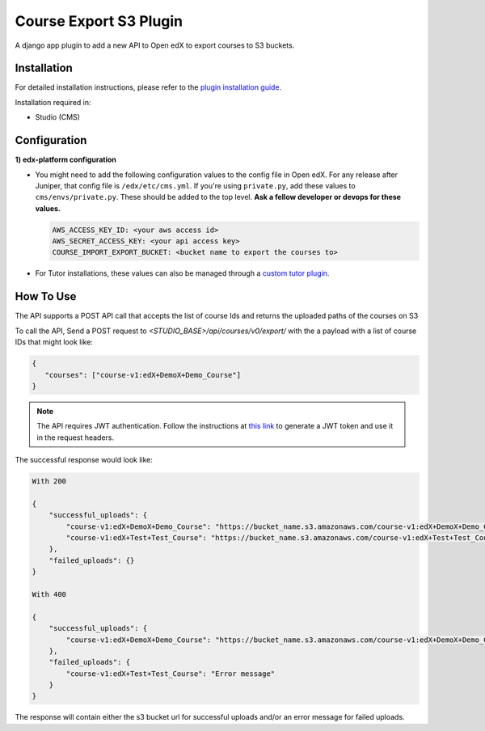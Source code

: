 Course Export S3 Plugin
=============================

A django app plugin to add a new API to Open edX to export courses to S3 buckets.


Installation
------------

For detailed installation instructions, please refer to the `plugin installation guide <../../docs#installation-guide>`_.

Installation required in:

* Studio (CMS)

Configuration
-------------

**1) edx-platform configuration**

- You might need to add the following configuration values to the config file in Open edX. For any release after Juniper, that config file is ``/edx/etc/cms.yml``. If you're using ``private.py``, add these values to ``cms/envs/private.py``. These should be added to the top level. **Ask a fellow developer or devops for these values.**

  .. code-block::


    AWS_ACCESS_KEY_ID: <your aws access id>
    AWS_SECRET_ACCESS_KEY: <your api access key>
    COURSE_IMPORT_EXPORT_BUCKET: <bucket name to export the courses to>

- For Tutor installations, these values can also be managed through a `custom tutor plugin <https://docs.tutor.edly.io/tutorials/plugin.html#plugin-development-tutorial>`_.

How To Use
----------
The API supports a POST API call that accepts the list of course Ids and returns the uploaded paths of the courses on S3

To call the API, Send a POST request to `<STUDIO_BASE>/api/courses/v0/export/` with the a payload with a list of course IDs that might look like:


.. code-block::


    {
       "courses": ["course-v1:edX+DemoX+Demo_Course"]
    }


.. note::

    The API requires JWT authentication. Follow the instructions at `this link <https://docs.openedx.org/projects/edx-platform/en/latest/how-tos/use_the_api.html>`_ to generate a JWT token and use it in the request headers.


The successful response would look like:


.. code-block::

    With 200

    {
        "successful_uploads": {
            "course-v1:edX+DemoX+Demo_Course": "https://bucket_name.s3.amazonaws.com/course-v1:edX+DemoX+Demo_Course.tar.gz",
            "course-v1:edX+Test+Test_Course": "https://bucket_name.s3.amazonaws.com/course-v1:edX+Test+Test_Course.tar.gz"
        },
        "failed_uploads": {}
    }

    With 400

    {
        "successful_uploads": {
            "course-v1:edX+DemoX+Demo_Course": "https://bucket_name.s3.amazonaws.com/course-v1:edX+DemoX+Demo_Course.tar.gz",
        },
        "failed_uploads": {
            "course-v1:edX+Test+Test_Course": "Error message"
        }
    }


The response will contain either the s3 bucket url for successful uploads and/or an error message for failed uploads.
